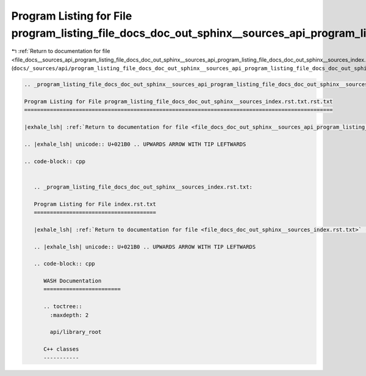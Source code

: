 
.. _program_listing_file_docs__sources_api_program_listing_file_docs_doc_out_sphinx__sources_api_program_listing_file_docs_doc_out_sphinx__sources_index.rst.txt.rst.txt.rst.txt:

Program Listing for File program_listing_file_docs_doc_out_sphinx__sources_api_program_listing_file_docs_doc_out_sphinx__sources_index.rst.txt.rst.txt.rst.txt
==============================================================================================================================================================

|exhale_lsh| :ref:`Return to documentation for file <file_docs__sources_api_program_listing_file_docs_doc_out_sphinx__sources_api_program_listing_file_docs_doc_out_sphinx__sources_index.rst.txt.rst.txt.rst.txt>` (``docs/_sources/api/program_listing_file_docs_doc_out_sphinx__sources_api_program_listing_file_docs_doc_out_sphinx__sources_index.rst.txt.rst.txt.rst.txt``)

.. |exhale_lsh| unicode:: U+021B0 .. UPWARDS ARROW WITH TIP LEFTWARDS

.. code-block:: cpp

   
   .. _program_listing_file_docs_doc_out_sphinx__sources_api_program_listing_file_docs_doc_out_sphinx__sources_index.rst.txt.rst.txt:
   
   Program Listing for File program_listing_file_docs_doc_out_sphinx__sources_index.rst.txt.rst.txt
   ================================================================================================
   
   |exhale_lsh| :ref:`Return to documentation for file <file_docs_doc_out_sphinx__sources_api_program_listing_file_docs_doc_out_sphinx__sources_index.rst.txt.rst.txt>` (``docs/doc_out/sphinx/_sources/api/program_listing_file_docs_doc_out_sphinx__sources_index.rst.txt.rst.txt``)
   
   .. |exhale_lsh| unicode:: U+021B0 .. UPWARDS ARROW WITH TIP LEFTWARDS
   
   .. code-block:: cpp
   
      
      .. _program_listing_file_docs_doc_out_sphinx__sources_index.rst.txt:
      
      Program Listing for File index.rst.txt
      ======================================
      
      |exhale_lsh| :ref:`Return to documentation for file <file_docs_doc_out_sphinx__sources_index.rst.txt>` (``docs/doc_out/sphinx/_sources/index.rst.txt``)
      
      .. |exhale_lsh| unicode:: U+021B0 .. UPWARDS ARROW WITH TIP LEFTWARDS
      
      .. code-block:: cpp
      
         WASH Documentation
         ========================
         
         .. toctree::
           :maxdepth: 2
         
           api/library_root
         
         C++ classes
         -----------
         
         
         
